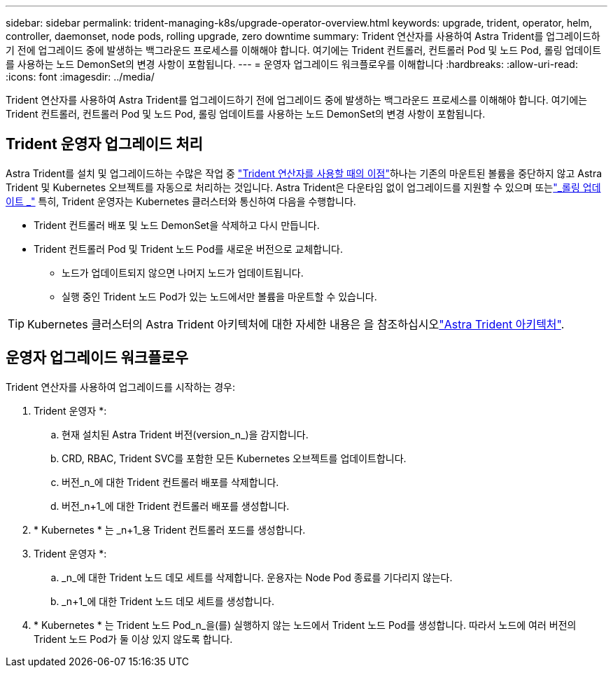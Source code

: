 ---
sidebar: sidebar 
permalink: trident-managing-k8s/upgrade-operator-overview.html 
keywords: upgrade, trident, operator, helm, controller, daemonset, node pods, rolling upgrade, zero downtime 
summary: Trident 연산자를 사용하여 Astra Trident를 업그레이드하기 전에 업그레이드 중에 발생하는 백그라운드 프로세스를 이해해야 합니다. 여기에는 Trident 컨트롤러, 컨트롤러 Pod 및 노드 Pod, 롤링 업데이트를 사용하는 노드 DemonSet의 변경 사항이 포함됩니다. 
---
= 운영자 업그레이드 워크플로우를 이해합니다
:hardbreaks:
:allow-uri-read: 
:icons: font
:imagesdir: ../media/


[role="lead"]
Trident 연산자를 사용하여 Astra Trident를 업그레이드하기 전에 업그레이드 중에 발생하는 백그라운드 프로세스를 이해해야 합니다. 여기에는 Trident 컨트롤러, 컨트롤러 Pod 및 노드 Pod, 롤링 업데이트를 사용하는 노드 DemonSet의 변경 사항이 포함됩니다.



== Trident 운영자 업그레이드 처리

Astra Trident를 설치 및 업그레이드하는 수많은 작업 중 link:../trident-get-started/kubernetes-deploy.html["Trident 연산자를 사용할 때의 이점"]하나는 기존의 마운트된 볼륨을 중단하지 않고 Astra Trident 및 Kubernetes 오브젝트를 자동으로 처리하는 것입니다. Astra Trident은 다운타임 없이 업그레이드를 지원할 수 있으며 또는link:https://kubernetes.io/docs/tutorials/kubernetes-basics/update/update-intro/["_롤링 업데이트 _"^] 특히, Trident 운영자는 Kubernetes 클러스터와 통신하여 다음을 수행합니다.

* Trident 컨트롤러 배포 및 노드 DemonSet을 삭제하고 다시 만듭니다.
* Trident 컨트롤러 Pod 및 Trident 노드 Pod를 새로운 버전으로 교체합니다.
+
** 노드가 업데이트되지 않으면 나머지 노드가 업데이트됩니다.
** 실행 중인 Trident 노드 Pod가 있는 노드에서만 볼륨을 마운트할 수 있습니다.





TIP: Kubernetes 클러스터의 Astra Trident 아키텍처에 대한 자세한 내용은 을 참조하십시오link:trident-concepts/intro.html#astra-trident-architecture["Astra Trident 아키텍처"].



== 운영자 업그레이드 워크플로우

Trident 연산자를 사용하여 업그레이드를 시작하는 경우:

. Trident 운영자 *:
+
.. 현재 설치된 Astra Trident 버전(version_n_)을 감지합니다.
.. CRD, RBAC, Trident SVC를 포함한 모든 Kubernetes 오브젝트를 업데이트합니다.
.. 버전_n_에 대한 Trident 컨트롤러 배포를 삭제합니다.
.. 버전_n+1_에 대한 Trident 컨트롤러 배포를 생성합니다.


. * Kubernetes * 는 _n+1_용 Trident 컨트롤러 포드를 생성합니다.
. Trident 운영자 *:
+
.. _n_에 대한 Trident 노드 데모 세트를 삭제합니다. 운용자는 Node Pod 종료를 기다리지 않는다.
.. _n+1_에 대한 Trident 노드 데모 세트를 생성합니다.


. * Kubernetes * 는 Trident 노드 Pod_n_을(를) 실행하지 않는 노드에서 Trident 노드 Pod를 생성합니다. 따라서 노드에 여러 버전의 Trident 노드 Pod가 둘 이상 있지 않도록 합니다.

